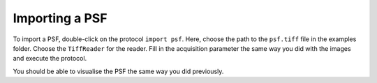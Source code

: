Importing a PSF
---------------

To import a PSF, double-click on the protocol ``import psf``. Here, choose the path to the ``psf.tiff`` file in the examples folder.
Choose the ``TiffReader`` for the reader.
Fill in the acquisition parameter the same way you did with the images and execute the protocol.

You should be able to visualise the PSF the same way you did previously.